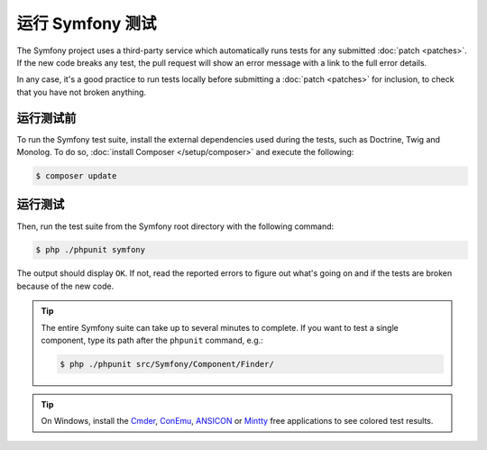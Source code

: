 .. _running-symfony2-tests:

运行 Symfony 测试
=====================

The Symfony project uses a third-party service which automatically runs tests
for any submitted :doc:`patch <patches>`. If the new code breaks any test,
the pull request will show an error message with a link to the full error details.

In any case, it's a good practice to run tests locally before submitting a
:doc:`patch <patches>` for inclusion, to check that you have not broken anything.

.. _phpunit:
.. _dependencies_optional:

运行测试前
------------------------

To run the Symfony test suite, install the external dependencies used during the
tests, such as Doctrine, Twig and Monolog. To do so,
:doc:`install Composer </setup/composer>` and execute the following:

.. code-block:: terminal

    $ composer update

.. _running:

运行测试
-----------------

Then, run the test suite from the Symfony root directory with the following
command:

.. code-block:: terminal

    $ php ./phpunit symfony

The output should display ``OK``. If not, read the reported errors to figure out
what's going on and if the tests are broken because of the new code.

.. tip::

    The entire Symfony suite can take up to several minutes to complete. If you
    want to test a single component, type its path after the ``phpunit`` command,
    e.g.:

    .. code-block:: terminal

        $ php ./phpunit src/Symfony/Component/Finder/

.. tip::

    On Windows, install the `Cmder`_, `ConEmu`_, `ANSICON`_ or `Mintty`_ free applications
    to see colored test results.

.. _Cmder: http://cmder.net/
.. _ConEmu: https://conemu.github.io/
.. _ANSICON: https://github.com/adoxa/ansicon/releases
.. _Mintty: https://mintty.github.io/
